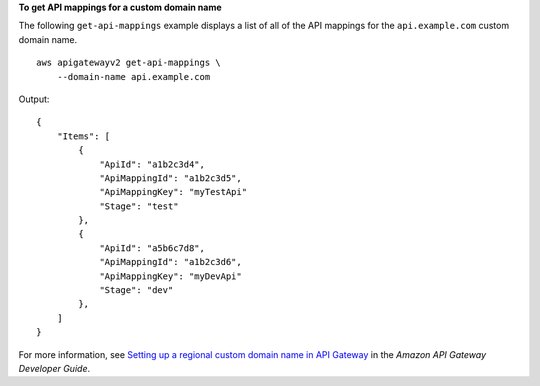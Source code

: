 **To get API mappings for a custom domain name**

The following ``get-api-mappings`` example displays a list of all of the API mappings for the ``api.example.com`` custom domain name. ::

    aws apigatewayv2 get-api-mappings \
        --domain-name api.example.com

Output::

    {
        "Items": [
            {
                "ApiId": "a1b2c3d4",
                "ApiMappingId": "a1b2c3d5",
                "ApiMappingKey": "myTestApi"
                "Stage": "test"
            },
            {
                "ApiId": "a5b6c7d8",
                "ApiMappingId": "a1b2c3d6",
                "ApiMappingKey": "myDevApi"
                "Stage": "dev"
            },
        ]
    }

For more information, see `Setting up a regional custom domain name in API Gateway <https://docs.aws.amazon.com/apigateway/latest/developerguide/apigateway-regional-api-custom-domain-create.html>`__ in the *Amazon API Gateway Developer Guide*.
